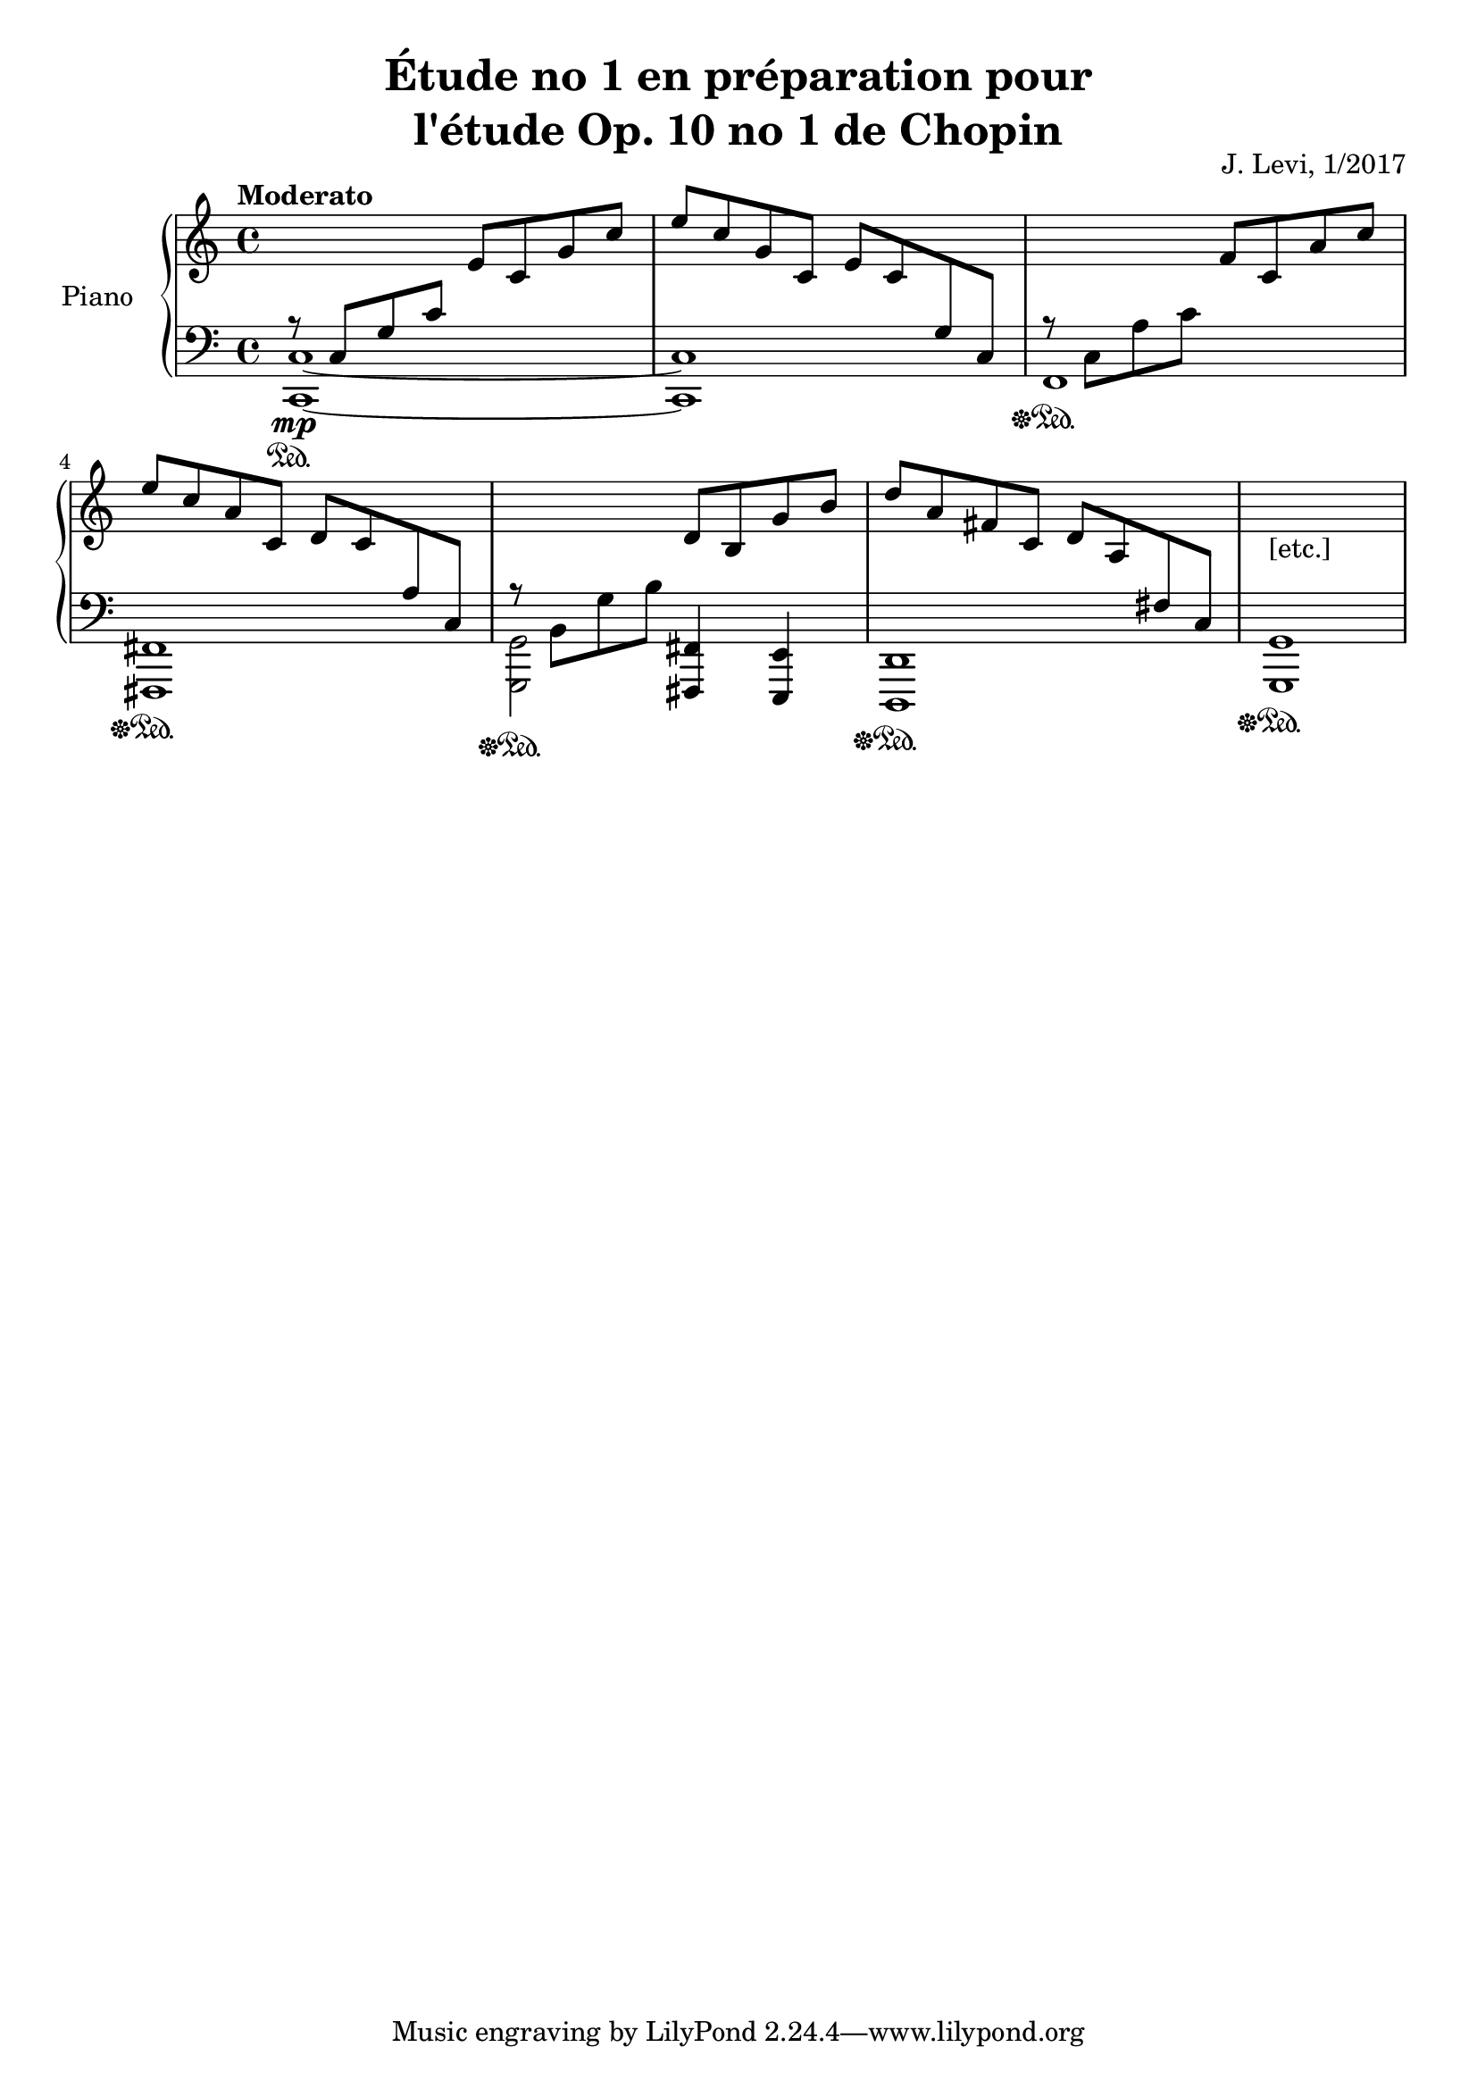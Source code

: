 \version "2.18.2"
\header {
	title = \markup {
		\center-column {
			"Étude no 1 en préparation pour"
			"l'étude Op. 10 no 1 de Chopin"
		}
	}
	composer = "J. Levi, 1/2017"
}

upper = \relative c'' {
	\clef treble
	\tempo  "Moderato"

	{	% m 1
		\change Staff = "lower"
		\tweak Y-offset #2
		r8 
		-\tweak Y-offset #2
		\mp	
		\override Stem.direction = #UP
		c,, g' c
		\change Staff = "upper"
		e c g' c |
	}
	{	% m 2
		e c g c, e c
		\change Staff = "lower"
		g c, |
		\revert Stem.direction
	}
	{	% mm 3-4
		\tweak Y-offset #2
		r c a' c
		\change Staff = "upper"
		f c a' c | e c a c,
		\override Stem.direction = #UP
		d c 
		\change Staff = "lower"
		a c, |
	}
	{	% mm 5-6
		\revert Stem.direction
		\tweak Y-offset #2
		r b g' b
		\change Staff = "upper"
		d b g' b |
		d a fis c		
		\override Stem.direction = #UP
		d a
		\change Staff = "lower"
		fis c |
	}
	{	% m 7
		\revert Stem.direction
		\change Staff = "upper"
		\once \hide Rest r1_"[etc.]" |
	}
}

lower = \relative c {
	\clef bass
	<< 
		\new Voice = "first"
			  {c1~ | c }
		\new Voice = "second"
			\relative c, {c~\sustainOn | c }
	>>
	f,\sustainOff\sustainOn | %< f, f,>\sustainOff\sustainOn |
	< fis fis,>\sustainOff\sustainOn |
	\override Stem.direction = #DOWN
	<< g2 g,\sustainOff\sustainOn >>
	\revert Stem.direction
	<< fis'4 fis, >> < e' e, > | << d1 d,\sustainOff\sustainOn >> |
	< g' g, >\sustainOff\sustainOn |
}

\score {
	\new PianoStaff <<
	\time 4/4
	    \set PianoStaff.instrumentName = #"Piano  "
	    \new Staff = "upper" \upper
	    \new Staff = "lower" \lower
	>>
  \layout {
		\override TextSpanner.bound-details.left.text
  		 = \markup { \italic legato }
	}
}

